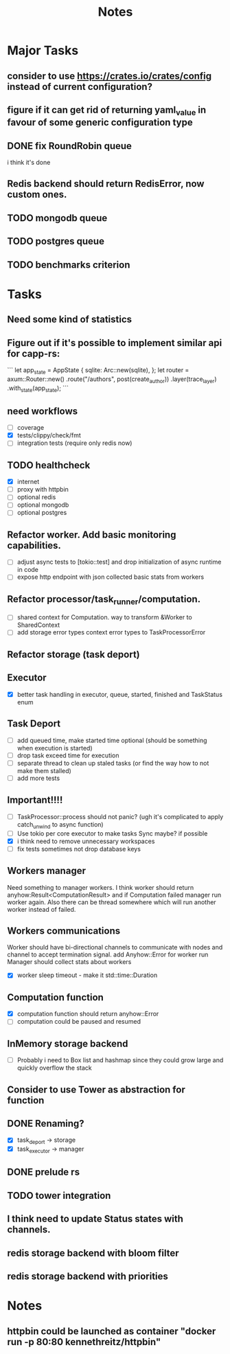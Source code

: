 #+title: Notes

* Major Tasks
** consider to use https://crates.io/crates/config instead of current configuration?
** figure if it can get rid of returning yaml_value in favour of some generic configuration type
** DONE fix RoundRobin queue
i think it's done
** Redis backend should return RedisError, now custom ones.
** TODO mongodb queue
** TODO postgres queue
** TODO benchmarks criterion

* Tasks
** Need some kind of statistics
** Figure out if it's possible to implement similar api for capp-rs:
```
 let app_state = AppState {
        sqlite: Arc::new(sqlite),
};
let router = axum::Router::new()
        .route("/authors", post(create_author))
        .layer(trace_layer)
        .with_state(app_state);
```
** need workflows
- [ ] coverage
- [X] tests/clippy/check/fmt
- [ ] integration tests (require only redis now)
** TODO healthcheck
- [X] internet
- [ ] proxy with httpbin
- [ ] optional redis
- [ ] optional mongodb
- [ ] optional postgres
** Refactor worker. Add basic monitoring capabilities.
- [ ] adjust async tests to [tokio::test] and drop initialization of async runtime in code
- [ ] expose http endpoint with json collected basic stats from workers
** Refactor processor/task_runner/computation.
- [ ] shared context for Computation. way to transform &Worker to SharedContext
- [ ] add storage error types context error types to TaskProcessorError
** Refactor storage (task deport)
** Executor
- [X] better task handling in executor, queue, started, finished and TaskStatus enum
** Task Deport
- [ ] add queued time, make started time optional (should be something when execution is started)
- [ ] drop task exceed time for execution
- [ ] separate thread to clean up staled tasks (or find the way how to not make them stalled)
- [ ] add more tests
** Important!!!!
- [-] TaskProcessor::process should not panic? (ugh it's complicated to apply catch_unwind to async function)
- [ ] Use tokio per core executor to make tasks Sync maybe? if possible
- [X] i think need to remove unnecessary workspaces
- [ ] fix tests sometimes not drop database keys
** Workers manager
Need something to manager workers. I think worker should return anyhow:Result<ComputationResult> and if Computation
failed manager run worker again. Also there can be thread somewhere which will run another worker instead of failed.
** Workers communications
Worker should have bi-directional channels to communicate with nodes and channel to accept termination signal.
add Anyhow::Error for worker run
Manager should collect stats about workers
- [X] worker sleep timeout - make it std::time::Duration
** Computation function
- [X] computation function should return anyhow::Error
- [ ] computation could be paused and resumed
** InMemory storage backend
- [ ] Probably i need to Box list and hashmap since they could grow large and quickly overflow the stack
** Consider to use Tower as abstraction for function
** DONE Renaming?
- [X] task_deport -> storage
- [X] task_executor -> manager
** DONE prelude rs
** TODO tower integration
** I think need to update Status states with channels.
** redis storage backend with bloom filter
** redis storage backend with priorities
* Notes
** httpbin could be launched as container "docker run -p 80:80 kennethreitz/httpbin"
